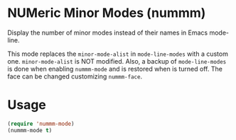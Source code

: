 * NUMeric Minor Modes (nummm)
  Display the number of minor modes instead of their names in Emacs mode-line.

  This mode replaces the =minor-mode-alist= in =mode-line-modes= with
  a custom one. =minor-mode-alist= is NOT modified. Also, a backup of
  =mode-line-modes= is done when enabling =nummm-mode= and is
  restored when is turned off.
  The face can be changed customizing =nummm-face=.

* Usage
  #+BEGIN_SRC emacs-lisp
    (require 'nummm-mode)
    (nummm-mode t)
  #+END_SRC
